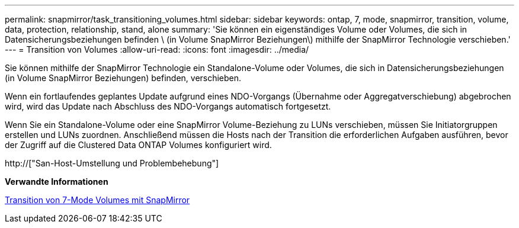 ---
permalink: snapmirror/task_transitioning_volumes.html 
sidebar: sidebar 
keywords: ontap, 7, mode, snapmirror, transition, volume, data, protection, relationship, stand, alone 
summary: 'Sie können ein eigenständiges Volume oder Volumes, die sich in Datensicherungsbeziehungen befinden \ (in Volume SnapMirror Beziehungen\) mithilfe der SnapMirror Technologie verschieben.' 
---
= Transition von Volumes
:allow-uri-read: 
:icons: font
:imagesdir: ../media/


[role="lead"]
Sie können mithilfe der SnapMirror Technologie ein Standalone-Volume oder Volumes, die sich in Datensicherungsbeziehungen (in Volume SnapMirror Beziehungen) befinden, verschieben.

Wenn ein fortlaufendes geplantes Update aufgrund eines NDO-Vorgangs (Übernahme oder Aggregatverschiebung) abgebrochen wird, wird das Update nach Abschluss des NDO-Vorgangs automatisch fortgesetzt.

Wenn Sie ein Standalone-Volume oder eine SnapMirror Volume-Beziehung zu LUNs verschieben, müssen Sie Initiatorgruppen erstellen und LUNs zuordnen. Anschließend müssen die Hosts nach der Transition die erforderlichen Aufgaben ausführen, bevor der Zugriff auf die Clustered Data ONTAP Volumes konfiguriert wird.

http://["San-Host-Umstellung und Problembehebung"]

*Verwandte Informationen*

xref:task_transitioning_7_mode_volumes_using_snapmirror.adoc[Transition von 7-Mode Volumes mit SnapMirror]
